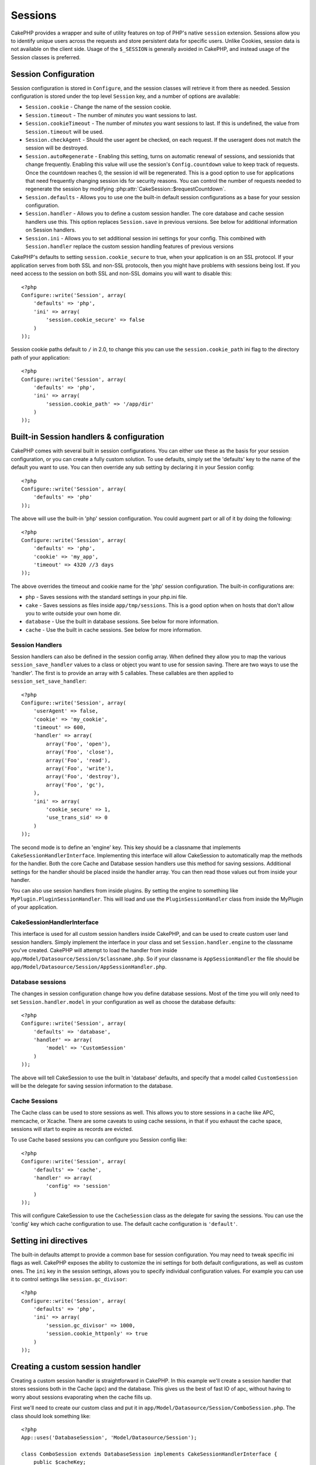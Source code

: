 Sessions
########

CakePHP provides a wrapper and suite of utility features on top of PHP's native
``session`` extension.  Sessions allow you to identify unique users across the
requests and store persistent data for specific users. Unlike Cookies, session
data is not available on the client side.  Usage of the ``$_SESSION`` is generally
avoided in CakePHP, and instead usage of the Session classes is preferred.


Session Configuration
=====================

Session configuration is stored in ``Configure``, and the session classes will
retrieve it from there as needed. Session configuration is stored under the top
level ``Session`` key, and a number of options are available:

* ``Session.cookie`` - Change the name of the session cookie.

* ``Session.timeout`` - The number of *minutes* you want sessions to last.

* ``Session.cookieTimeout`` - The number of *minutes* you want sessions to last.
  If this is undefined, the value from ``Session.timeout`` will be used.

* ``Session.checkAgent`` - Should the user agent be checked, on each request.  If
  the useragent does not match the session will be destroyed.

* ``Session.autoRegenerate`` - Enabling this setting, turns on automatic
  renewal of sessions, and sessionids that change frequently. Enabling this
  value will use the session's ``Config.countdown`` value to keep track of requests.
  Once the countdown reaches 0, the session id will be regenerated.  This is a
  good option to use for applications that need frequently
  changing session ids for security reasons. You can control the number of requests
  needed to regenerate the session by modifying :php:attr:`CakeSession::$requestCountdown`.

* ``Session.defaults`` - Allows you to use one the built-in default session
  configurations as a base for your session configuration.

* ``Session.handler`` - Allows you to define a custom session handler. The core
  database and cache session handlers use this.  This option replaces
  ``Session.save`` in previous versions. See below for additional information on
  Session handlers.

* ``Session.ini`` - Allows you to set additional session ini settings for your
  config.  This combined with ``Session.handler`` replace the custom session
  handling features of previous versions

CakePHP's defaults to setting ``session.cookie_secure`` to true, when your
application is on an SSL protocol.  If your application serves from both SSL and
non-SSL protocols, then you might have problems with sessions being lost.  If
you need access to the session on both SSL and non-SSL domains you will want to
disable this::

    <?php
    Configure::write('Session', array(
        'defaults' => 'php',
        'ini' => array(
            'session.cookie_secure' => false
        )
    ));

Session cookie paths default to ``/`` in 2.0, to change this you can use the
``session.cookie_path`` ini flag to the directory path of your application::

    <?php
    Configure::write('Session', array(
        'defaults' => 'php',
        'ini' => array(
            'session.cookie_path' => '/app/dir'
        )
    ));

Built-in Session handlers & configuration
=========================================

CakePHP comes with several built in session configurations.  You can either use
these as the basis for your session configuration, or you can create a fully
custom solution.  To use defaults, simply set the 'defaults' key to the name of
the default you want to use.  You can then override any sub setting by declaring
it in your Session config::

    <?php
    Configure::write('Session', array(
        'defaults' => 'php'
    ));

The above will use the built-in 'php' session configuration.  You could augment
part or all of it by doing the following::


    <?php
    Configure::write('Session', array(
        'defaults' => 'php',
        'cookie' => 'my_app',
        'timeout' => 4320 //3 days
    ));

The above overrides the timeout and cookie name for the 'php' session
configuration.  The built-in configurations are:

* ``php`` - Saves sessions with the standard settings in your php.ini file.
* ``cake`` - Saves sessions as files inside ``app/tmp/sessions``.  This is a
  good option when on hosts that don't allow you to write outside your own home
  dir.
* ``database`` - Use the built in database sessions. See below for more information.
* ``cache`` - Use the built in cache sessions. See below for more information.

Session Handlers
----------------

Session handlers can also be defined in the session config array.  When defined
they allow you to map the various ``session_save_handler`` values to a class or
object you want to use for session saving. There are two ways to use the
'handler'.  The first is to provide an array with 5 callables.  These callables
are then applied to ``session_set_save_handler``::

    <?php
    Configure::write('Session', array(
        'userAgent' => false,
        'cookie' => 'my_cookie',
        'timeout' => 600,
        'handler' => array(
            array('Foo', 'open'),
            array('Foo', 'close'),
            array('Foo', 'read'),
            array('Foo', 'write'),
            array('Foo', 'destroy'),
            array('Foo', 'gc'),
        ),
        'ini' => array(
            'cookie_secure' => 1,
            'use_trans_sid' => 0
        )
    ));

The second mode is to define an 'engine' key.  This key should be a classname
that implements ``CakeSessionHandlerInterface``.  Implementing this interface
will allow CakeSession to automatically map the methods for the handler.  Both
the core Cache and Database session handlers use this method for saving
sessions.  Additional settings for the handler should be placed inside the
handler array.  You can then read those values out from inside your handler.

You can also use session handlers from inside plugins.  By setting the engine to
something like ``MyPlugin.PluginSessionHandler``.  This will load and use the
``PluginSessionHandler`` class from inside the MyPlugin of your application.


CakeSessionHandlerInterface
---------------------------

This interface is used for all custom session handlers inside CakePHP, and can
be used to create custom user land session handlers.  Simply implement the
interface in your class and set ``Session.handler.engine``  to the classname
you've created.  CakePHP will attempt to load the handler from inside
``app/Model/Datasource/Session/$classname.php``.  So if your classname is
``AppSessionHandler`` the file should be
``app/Model/Datasource/Session/AppSessionHandler.php``.

Database sessions
-----------------

The changes in session configuration change how you define database sessions.
Most of the time you will only need to set ``Session.handler.model`` in your
configuration as well as choose the database defaults::


    <?php
    Configure::write('Session', array(
        'defaults' => 'database',
        'handler' => array(
            'model' => 'CustomSession'
        )
    ));

The above will tell CakeSession to use the built in 'database' defaults, and
specify that a model called ``CustomSession`` will be the delegate for saving
session information to the database.

Cache Sessions
--------------

The Cache class can be used to store sessions as well.  This allows you to store
sessions in a cache like APC, memcache, or Xcache.  There are some caveats to
using cache sessions, in that if you exhaust the cache space, sessions will
start to expire as records are evicted.

To use Cache based sessions you can configure you Session config like::

    <?php
    Configure::write('Session', array(
        'defaults' => 'cache',
        'handler' => array(
            'config' => 'session'
        )
    ));

This will configure CakeSession to use the ``CacheSession`` class as the
delegate for saving the sessions.  You can use the 'config' key which cache
configuration to use. The default cache configuration is ``'default'``.

Setting ini directives
======================

The built-in defaults attempt to provide a common base for session
configuration. You may need to tweak specific ini flags as well.  CakePHP
exposes the ability to customize the ini settings for both default
configurations, as well as custom ones. The ``ini`` key in the session settings,
allows you to specify individual configuration values. For example you can use
it to control settings like ``session.gc_divisor``::

    <?php
    Configure::write('Session', array(
        'defaults' => 'php',
        'ini' => array(
            'session.gc_divisor' => 1000,
            'session.cookie_httponly' => true
        )
    ));


Creating a custom session handler
=================================

Creating a custom session handler is straightforward in CakePHP.  In this
example we'll create a session handler that stores sessions both in the Cache
(apc) and the database.  This gives us the best of fast IO of apc,
without having to worry about sessions evaporating when the cache fills up.

First we'll need to create our custom class and put it in
``app/Model/Datasource/Session/ComboSession.php``.  The class should look
something like::

    <?php
    App::uses('DatabaseSession', 'Model/Datasource/Session');

    class ComboSession extends DatabaseSession implements CakeSessionHandlerInterface {
        public $cacheKey;

        public function __construct() {
            $this->cacheKey = Configure::read('Session.handler.cache');
            parent::__construct();
        }

        // read data from the session.
        public function read($id) {
            $result = Cache::read($id, $this->cacheKey);
            if ($result) {
                return $result;
            }
            return parent::read($id);
        }

        // write data into the session.
        public function write($id, $data) {
            $result = Cache::write($id, $data, $this->cacheKey);
            if ($result) {
                return parent::write($id, $data);
            }
            return false;
        }

        // destroy a session.
        public function destroy($id) {
            $result = Cache::delete($id, $this->cacheKey);
            if ($result) {
                return parent::destroy($id);
            }
            return false;
        }

        // removes expired sessions.
        public function gc($expires = null) {
            return Cache::gc($this->cacheKey) && parent::gc($expires);
        }
    }

Our class extends the built-in ``DatabaseSession`` so we don't have to duplicate
all of its logic and behavior. We wrap each operation with a :php:class:`Cache`
operation.  This lets us fetch sessions from the fast cache, and not have to
worry about what happens when we fill the cache.  Using this session handler is
also easy.  In your ``core.php`` make the session block look like the following::

    <?php
    Configure::write('Session', array(
        'defaults' => 'database',
        'handler' => array(
            'engine' => 'ComboSession',
            'model' => 'Session',
            'cache' => 'apc'
        )
    ));

    // Make sure to add a apc cache config
    Configure::write('Cache.apc', array('Engine' => 'Apc'));

Now our application will start using our custom session handler for reading &
writing session data.


.. php:class:: CakeSession

Reading & writing session data
==============================

Depending on the context you are in your application you have different classes
that provide access to the session.  In controllers you can use
:php:class:`SessionComponent`.  In the view, you can use
:php:class:`SessionHelper`.  In any part of your application you can use
``CakeSession`` to access the session as well. Like the other interfaces to the
session, ``CakeSession`` provides a simple CRUD interface.

.. php:staticmethod:: read($key)

You can read values from the session using :php:meth:`Set::classicExtract()`
compatible syntax::

    <?php
    CakeSession::read('Config.language');

.. php:staticmethod:: write($key, $value)

``$key`` should be the dot separated path you wish to write ``$value`` to::

    <?php
    CakeSession::write('Config.language', 'eng');

.. php:staticmethod:: delete($key)

When you need to delete data from the session, you can use delete::

    <?php
    CakeSession::delete('Config.language');

You should also see the documentation on
:doc:`/core-libraries/components/sessions` and
:doc:`/core-libraries/helpers/session` for how to access Session data
in the controller and view.


.. meta::
    :title lang=en: Sessions
    :keywords lang=en: session defaults,session classes,utility features,session timeout,session ids,persistent data,session key,session cookie,session data,last session,core database,security level,useragent,security reasons,session id,attr,countdown,regeneration,sessions,config
